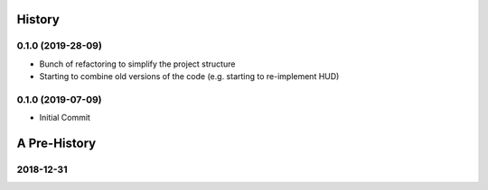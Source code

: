 =======
History
=======

0.1.0 (2019-28-09)
------------------

* Bunch of refactoring to simplify the project structure
* Starting to combine old versions of the code (e.g. starting to re-implement HUD)


0.1.0 (2019-07-09)
------------------

* Initial Commit


==============
A Pre-History
==============

.. image:: blog/images/400pxWide/Pins_Image_400px.jpg

2018-12-31
------------------

.. image:: blog/images/400pxWide/2018_10_31_20.31.14_400px.jpg